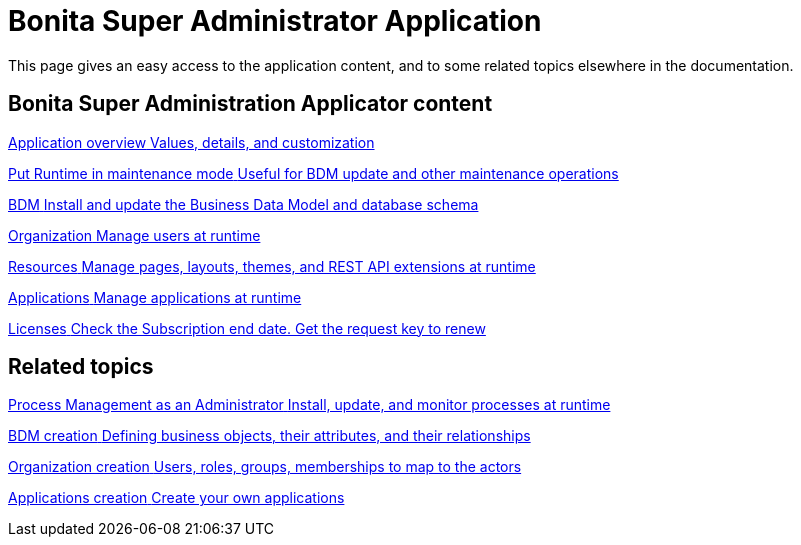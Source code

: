 = Bonita Super Administrator Application 
:description: This page gives an easy access to the application content, and to some related topics elsewhere in the documentation.

{description}

[.card-section]
== Bonita Super Administration Applicator content

[.card.card-index]
--
xref:super-administrator-application-overview.adoc[[.card-title]#Application overview# [.card-body.card-content-overflow]#pass:q[Values, details, and customization]#]
--

[.card.card-index]
--
xref:pause-and-resume-bpm-services.adoc[[.card-title]#Put Runtime in maintenance mode# [.card-body.card-content-overflow]#pass:q[Useful for BDM update and other maintenance operations]#]
--

[.card.card-index]
--
xref:bdm-management-in-bonita-applications.adoc[[.card-title]#BDM# [.card-body.card-content-overflow]#pass:q[Install and update the Business Data Model and database schema]#]
--

[.card.card-index]
--
xref:organization-index.adoc[[.card-title]#Organization# [.card-body.card-content-overflow]#pass:q[Manage users at runtime]#]
--

[.card.card-index]
--
xref:admin-application-resources-list.adoc[[.card-title]#Resources# [.card-body.card-content-overflow]#pass:q[Manage pages, layouts, themes, and REST API extensions at runtime]#]
--

[.card.card-index]
--
xref:applications.adoc[[.card-title]#Applications# [.card-body.card-content-overflow]#pass:q[Manage applications at runtime]#]
--

[.card.card-index]
--
xref:licenses.adoc[[.card-title]#Licenses# [.card-body.card-content-overflow]#pass:q[Check the Subscription end date. Get the request key to renew]#]
--

[.card-section]
== Related topics

[.card.card-index]
--
xref:process-management-index.adoc[[.card-title]#Process Management as an Administrator# [.card-body.card-content-overflow]#pass:q[Install, update, and monitor processes at runtime]#]
--

[.card.card-index]
--
xref:define-and-deploy-the-bdm.adoc[[.card-title]#BDM creation# [.card-body.card-content-overflow]#pass:q[Defining business objects, their attributes, and their relationships]#]
--

[.card.card-index]
--
xref:organization-overview.adoc[[.card-title]#Organization creation# [.card-body.card-content-overflow]#pass:q[Users, roles, groups, memberships to map to the actors]#]
--

[.card.card-index]
--
xref:custom-applications.adoc[[.card-title]#Applications creation# [.card-body.card-content-overflow]#pass:q[Create your own applications]#]
--
